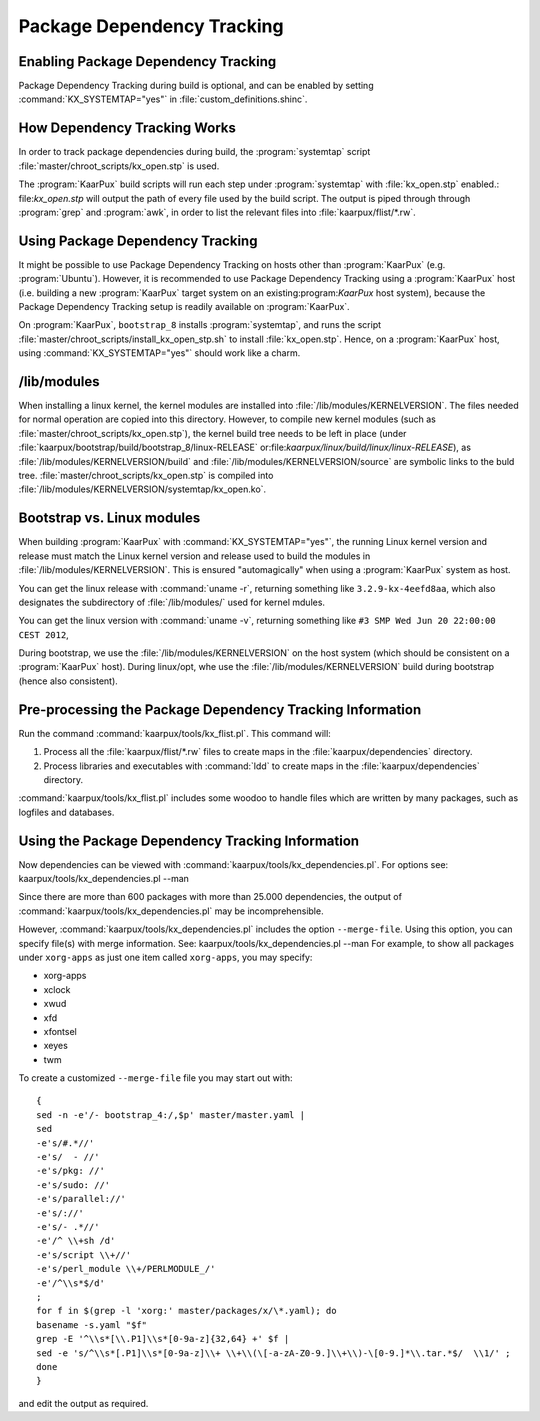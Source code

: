 .. 
   KaarPux: http://kaarpux.kaarposoft.dk
   Copyright (C) 2015: Henrik Kaare Poulsen
   License: http://kaarpux.kaarposoft.dk/license.html

.. _dependency_tracking:


===========================
Package Dependency Tracking
===========================


Enabling Package Dependency Tracking
####################################

Package Dependency Tracking during build is optional, and can be enabled by setting :command:`KX_SYSTEMTAP="yes"` in :file:`custom_definitions.shinc`.


How Dependency Tracking Works
#############################

In order to track package dependencies during build, the :program:`systemtap` script :file:`master/chroot_scripts/kx_open.stp` is used.

The :program:`KaarPux` build scripts will run each step under :program:`systemtap`
with :file:`kx_open.stp` enabled.: file:`kx_open.stp` will output the path of every file used by the build script.
The output is piped through through :program:`grep` and :program:`awk`,
in order to list the relevant files into :file:`kaarpux/flist/*.rw`.


Using Package Dependency Tracking
#################################

It might be possible to use Package Dependency Tracking on hosts
other than :program:`KaarPux` (e.g. :program:`Ubuntu`).
However, it is recommended to use Package Dependency Tracking using
a :program:`KaarPux` host (i.e. building a new :program:`KaarPux` target system on an existing:program:`KaarPux` host system), because the Package Dependency Tracking setup
is readily available on :program:`KaarPux`.

On :program:`KaarPux`, ``bootstrap_8`` installs :program:`systemtap`,
and runs the script :file:`master/chroot_scripts/install_kx_open_stp.sh`
to install :file:`kx_open.stp`.
Hence, on a :program:`KaarPux` host, using :command:`KX_SYSTEMTAP="yes"`
should work like a charm.


/lib/modules
############

When installing a linux kernel, the kernel modules are installed into :file:`/lib/modules/KERNELVERSION`.
The files needed for normal operation are copied into this directory.
However, to compile new kernel modules
(such as :file:`master/chroot_scripts/kx_open.stp`),
the kernel build tree needs to be left in place (under :file:`kaarpux/bootstrap/build/bootstrap_8/linux-RELEASE` or:file:`kaarpux/linux/build/linux/linux-RELEASE`),
as :file:`/lib/modules/KERNELVERSION/build`
and :file:`/lib/modules/KERNELVERSION/source`
are symbolic links to the buld tree. :file:`master/chroot_scripts/kx_open.stp` is compiled into :file:`/lib/modules/KERNELVERSION/systemtap/kx_open.ko`.


Bootstrap vs. Linux modules
###########################

When building :program:`KaarPux` with :command:`KX_SYSTEMTAP="yes"`,
the running Linux kernel version and release must match
the Linux kernel version and release used to build the modules in :file:`/lib/modules/KERNELVERSION`.
This is ensured "automagically" when using a :program:`KaarPux` system as host.

You can get the linux release with :command:`uname -r`,
returning something like ``3.2.9-kx-4eefd8aa``,
which also designates the subdirectory of :file:`/lib/modules/`
used for kernel mdules.

You can get the linux version with :command:`uname -v`,
returning something like ``#3 SMP Wed Jun 20 22:00:00 CEST 2012``,

During bootstrap, we use the :file:`/lib/modules/KERNELVERSION`
on the host system (which should be consistent on a :program:`KaarPux` host).
During linux/opt, whe use the :file:`/lib/modules/KERNELVERSION`
build during bootstrap (hence also consistent).


Pre-processing the Package Dependency Tracking Information
##########################################################

Run the command :command:`kaarpux/tools/kx_flist.pl`.
This command will:

#. Process all the
   :file:`kaarpux/flist/*.rw` files
   to create maps in the
   :file:`kaarpux/dependencies` directory.

#. Process libraries and executables with
   :command:`ldd`
   to create maps in the
   :file:`kaarpux/dependencies` directory.

:command:`kaarpux/tools/kx_flist.pl`
includes some woodoo to handle files which are written by many packages,
such as logfiles and databases.


Using the Package Dependency Tracking Information
#################################################

Now dependencies can be viewed with :command:`kaarpux/tools/kx_dependencies.pl`.
For options see:
kaarpux/tools/kx_dependencies.pl --man

Since there are more than 600 packages with more than 25.000 dependencies,
the output of :command:`kaarpux/tools/kx_dependencies.pl`
may be incomprehensible.

However, :command:`kaarpux/tools/kx_dependencies.pl`
includes the option ``--merge-file``.
Using this option, you can specify file(s) with merge information.
See:
kaarpux/tools/kx_dependencies.pl --man
For example, to show all packages under ``xorg-apps``
as just one item called ``xorg-apps``,
you may specify:

- xorg-apps
- xclock
- xwud
- xfd
- xfontsel
- xeyes
- twm

To create a customized ``--merge-file`` file you may start out with::

   {
   sed -n -e'/- bootstrap_4:/,$p' master/master.yaml |
   sed
   -e's/#.*//'
   -e's/  - //'
   -e's/pkg: //'
   -e's/sudo: //'
   -e's/parallel://'
   -e's/://'
   -e's/- .*//'
   -e'/^ \\+sh /d'
   -e's/script \\+//'
   -e's/perl_module \\+/PERLMODULE_/'
   -e'/^\\s*$/d'
   ;
   for f in $(grep -l 'xorg:' master/packages/x/\*.yaml); do
   basename -s.yaml "$f"
   grep -E '^\\s*[\\.P1]\\s*[0-9a-z]{32,64} +' $f |
   sed -e 's/^\\s*[.P1]\\s*[0-9a-z]\\+ \\+\\(\[-a-zA-Z0-9.]\\+\\)-\[0-9.]*\\.tar.*$/  \\1/' ;
   done
   }

and edit the output as required.

